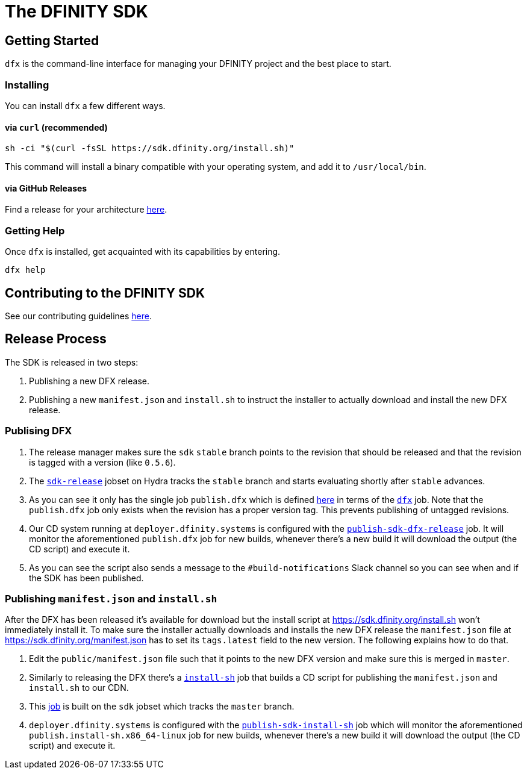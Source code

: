 = The DFINITY SDK

== Getting Started

`dfx` is the command-line interface for managing your DFINITY project and the best place to start.

=== Installing

You can install `dfx` a few different ways.

==== via `curl` (recommended)

[source,bash]
sh -ci "$(curl -fsSL https://sdk.dfinity.org/install.sh)"

This command will install a binary compatible with your operating system, and add it to `/usr/local/bin`.

==== via GitHub Releases

Find a release for your architecture https://github.com/dfinity-lab/sdk/releases[here].

=== Getting Help

Once `dfx` is installed, get acquainted with its capabilities by entering.

[source,bash]
dfx help

== Contributing to the DFINITY SDK

See our contributing guidelines link:.github/CONTRIBUTING.adoc[here].

== Release Process

The SDK is released in two steps:

1. Publishing a new DFX release.

2. Publishing a new `manifest.json` and `install.sh` to instruct the installer
   to actually download and install the new DFX release.

=== Publising DFX

1. The release manager makes sure the `sdk` `stable` branch points to the revision
   that should be released and that the revision is tagged with a version (like
   `0.5.6`).

2. The
   https://hydra.dfinity.systems/jobset/dfinity-ci-build/sdk-release#tabs-configuration[`sdk-release`]
   jobset on Hydra tracks the `stable` branch and starts evaluating shortly
   after `stable` advances.

3. As you can see it only has the single job `publish.dfx` which is
   defined https://github.com/dfinity-lab/sdk/blob/stable/ci/release.nix[here]
   in terms of the
   https://github.com/dfinity-lab/sdk/blob/stable/publish.nix[`dfx`] job. Note
   that the `publish.dfx` job only exists when the revision has a
   proper version tag. This prevents publishing of untagged revisions.

4. Our CD system running at `deployer.dfinity.systems` is configured with the
   https://github.com/dfinity-lab/infra/blob/1fe63e06135be206d064a74461f739c4fafec3c7/services/nix/publish-sdk-release.nix#L39:L47[`publish-sdk-dfx-release`]
   job. It will monitor the aforementioned `publish.dfx` job for
   new builds, whenever there's a new build it will download the output (the CD
   script) and execute it.

5. As you can see the script also sends a message to the `#build-notifications`
   Slack channel so you can see when and if the SDK has been published.

=== Publishing `manifest.json` and `install.sh`

After the DFX has been released it's available for download but the install
script at https://sdk.dfinity.org/install.sh won't immediately install it. To
make sure the installer actually downloads and installs the new DFX release the
`manifest.json` file at https://sdk.dfinity.org/manifest.json has to set its
`tags.latest` field to the new version. The following explains how to do that.

1. Edit the `public/manifest.json` file such that it points to the new DFX
   version and make sure this is merged in `master`.

2. Similarly to releasing the DFX there's a
   https://github.com/dfinity-lab/sdk/blob/stable/publish.nix[`install-sh`] job
   that builds a CD script for publishing the `manifest.json` and `install.sh`
   to our CDN.

3. This
   https://hydra.dfinity.systems/job/dfinity-ci-build/sdk/publish.install-sh.x86_64-linux[job]
   is built on the `sdk` jobset which tracks the `master` branch.

4. `deployer.dfinity.systems` is configured with the
   https://github.com/dfinity-lab/infra/blob/1fe63e06135be206d064a74461f739c4fafec3c7/services/nix/publish-sdk-release.nix#L48:L56[`publish-sdk-install-sh`]
   job which will monitor the aforementioned `publish.install-sh.x86_64-linux`
   job for new builds, whenever there's a new build it will download the output
   (the CD script) and execute it.



